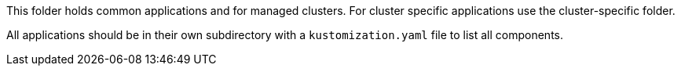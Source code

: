 This folder holds common applications and for managed clusters. For cluster specific applications use the cluster-specific folder.

All applications should be in their own subdirectory with a `kustomization.yaml` file to list all components.
